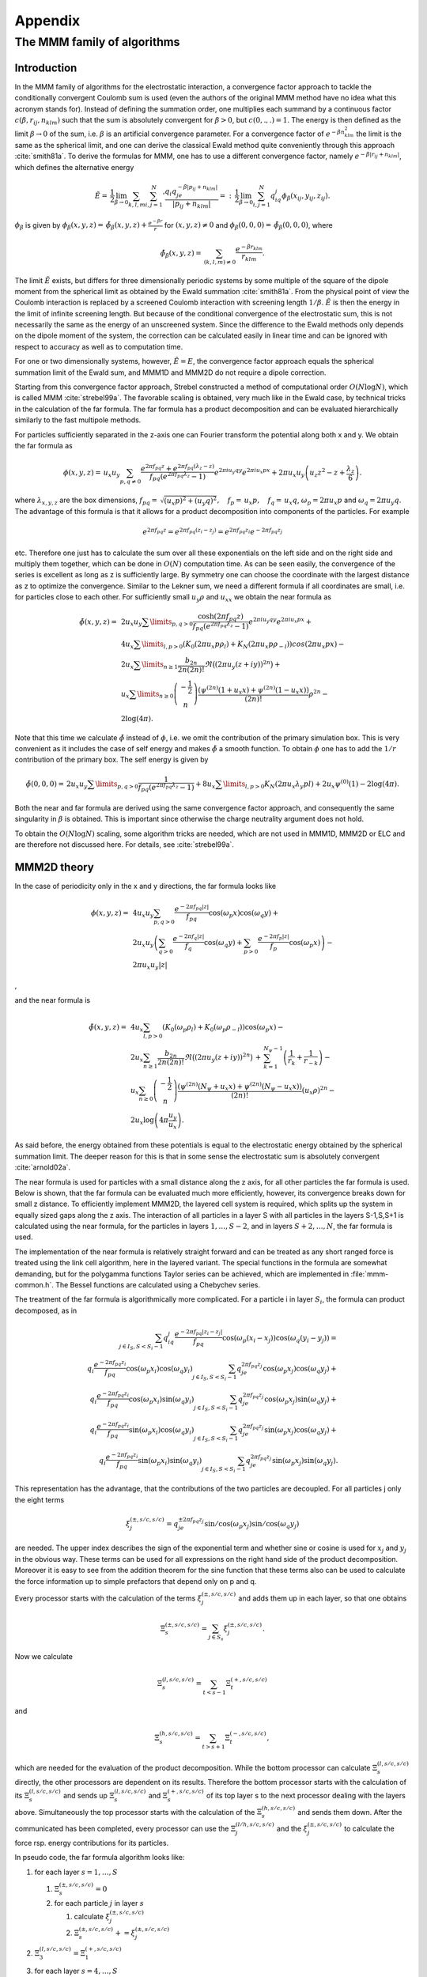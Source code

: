 .. _Appendix:

Appendix
========

.. _The MMM family of algorithms:

The MMM family of algorithms
----------------------------

.. _MMM_Introduction:

Introduction
~~~~~~~~~~~~

In the MMM family of algorithms for the electrostatic interaction, a
convergence factor approach to tackle the conditionally convergent
Coulomb sum is used (even the authors of the original MMM method have no
idea what this acronym stands for). Instead of defining the summation
order, one multiplies each summand by a continuous factor
:math:`c(\beta,r_{ij},n_{klm})` such that the sum is absolutely
convergent for :math:`\beta>0`, but :math:`c(0,.,.)=1`. The energy is
then defined as the limit :math:`\beta\rightarrow 0` of the sum, i.e.
:math:`\beta` is an artificial convergence parameter. For a convergence
factor of :math:`e^{-\beta n_{klm}^2}` the limit is the same as the spherical
limit, and one can derive the classical Ewald method quite conveniently through
this approach :cite:`smith81a`. To derive the formulas for MMM,
one has to use a different convergence factor, namely
:math:`e^{-\beta|r_{ij}+n_{klm}|}`, which defines the alternative energy

.. math::

   \tilde{E}=\,\frac{1}{2}\lim_{\beta\rightarrow
     0}\sum_{k,l,m}{\sum_{i,j=1}^N}' \frac{q_i q_je^{-\beta|p_{ij} +
       n_{klm}|}} {|p_{ij} + n_{klm}|}
   =:\,\frac{1}{2}\lim_{\beta\rightarrow 0}\sum_{i,j=1}^N
   q_iq_j\phi_\beta(x_{ij}, y_{ij},z_{ij}).

:math:`\phi_\beta` is given by
:math:`\phi_\beta(x,y,z)=\,\tilde\phi_\beta(x,y,z)
+ \frac{e^{-\beta r}}{r}` for :math:`(x,y,z)\neq 0` and
:math:`\phi_\beta(0,0,0)=\,\tilde\phi_\beta(0,0,0)`, where

.. math::

   \tilde\phi_\beta(x,y,z)=\,\sum_{(k,l,m)\neq 0} \frac{e^{-\beta
       r_{klm}}}{r_{klm}}.

The limit :math:`\tilde{E}` exists, but differs for three dimensionally
periodic systems by some multiple of the square of the dipole moment
from the spherical limit as obtained by the Ewald
summation :cite:`smith81a`. From the physical point of view
the Coulomb interaction is replaced by a screened Coulomb interaction
with screening length :math:`1/\beta`. :math:`\tilde{E}` is then the
energy in the limit of infinite screening length. But because of the
conditional convergence of the electrostatic sum, this is not
necessarily the same as the energy of an unscreened system. Since the
difference to the Ewald methods only depends on the dipole moment of the
system, the correction can be calculated easily in linear time and can
be ignored with respect to accuracy as well as to computation time.

For one or two dimensionally systems, however, :math:`\tilde{E}=E`, the
convergence factor approach equals the spherical summation limit of the
Ewald sum, and MMM1D and MMM2D do not require a dipole correction.

Starting from this convergence factor approach, Strebel constructed a
method of computational order :math:`O(N\log N)`, which is called MMM
:cite:`strebel99a`. The favorable scaling is obtained,
very much like in the Ewald case, by technical tricks in the calculation
of the far formula. The far formula has a product decomposition and can
be evaluated hierarchically similarly to the fast multipole methods.

For particles sufficiently separated in the z-axis one can Fourier
transform the potential along both x and y. We obtain the far formula as

.. math::

   \phi(x,y,z) =\, u_x u_y\sum_{p,q\neq 0} \frac{e^{2\pi f_{pq}z} +
     e^{2\pi f_{pq}(\lambda_z-z)}}{f_{pq} \left(e^{2\pi f_{pq}\lambda_z}
       - 1\right)} e^{2\pi i u_y q y}e^{2\pi i u_x p x} + 2\pi u_x
   u_y\left(u_z z^2 - z + \frac{\lambda_z}{6}\right).

where :math:`\lambda_{x,y,z}` are the box dimensions, :math:`f_{pq} =\,
\sqrt{(u_x p)^2 + (u_y q)^2},\quad f_p =\, u_x p,\quad f_q =\, u_x q`,
:math:`\omega_p=2\pi u_x p` and :math:`\omega_q=2\pi u_y q`. The
advantage of this formula is that it allows for a product decomposition
into components of the particles. For example

.. math::

   e^{2\pi f_{pq}z}=e^{2\pi f_{pq}(z_i-z_j)}=e^{2\pi
     f_{pq}z_i}e^{-2\pi f_{pq}z_j}

etc. Therefore one just has to calculate the sum over all these
exponentials on the left side and on the right side and multiply them
together, which can be done in :math:`O(N)` computation time. As can be
seen easily, the convergence of the series is excellent as long as z is
sufficiently large. By symmetry one can choose the coordinate with the
largest distance as z to optimize the convergence. Similar to the Lekner
sum, we need a different formula if all coordinates are small, i.e. for
particles close to each other. For sufficiently small :math:`u_y\rho`
and :math:`u_xx` we obtain the near formula as

.. math::

   \begin{array}{rl} \tilde\phi(x,y,z)=\, & 2 u_x
     u_y\sum\limits_{p,q>0} \frac{\cosh(2\pi f_{pq}z)}{f_{pq}
       \left(e^{2\pi f_{pq}\lambda_z} - 1\right)} e^{2\pi i u_y q
       y}e^{2\pi i u_x p x} +\\ & 4u_x\sum\limits_{l,p>0}\left(K_0(2\pi
       u_x p\rho_l) + K_N(2\pi u_x p\rho_{-l})\right)cos(2\pi u_x p x)
     -\\ & 2u_x\sum\limits_{n\ge 1}\frac{b_{2n}}{2n(2n)!}\Re\bigl((2\pi
     u_y (z+iy))^{2n}\bigr) +\\ & u_x\sum\limits_{n\ge
       0}\left(\begin{array}{c}-\frac{1}{2}\\
         n\end{array}\right)\frac{\left( \psi^{(2n)}(1 + u_x x) +
         \psi^{(2n)}(1 - u_x x)\right)}{(2n)!}\rho^{2n} -\\ &
     2\log(4\pi). \end{array}

Note that this time we calculate :math:`\tilde{\phi}` instead of
:math:`\phi`, i.e. we omit the contribution of the primary simulation
box. This is very convenient as it includes the case of self energy and
makes :math:`\tilde{\phi}` a smooth function. To obtain :math:`\phi` one
has to add the :math:`1/r` contribution of the primary box. The self
energy is given by

.. math::

   \tilde\phi(0,0,0)=\, 2 u_x u_y\sum\limits_{p,q>0} \frac{1}{f_{pq}
     \left(e^{2\pi f_{pq}\lambda_z} - 1\right)}+
   8u_x\sum\limits_{l,p>0}K_N(2\pi u_x\lambda_y p l) + 2 u_x\psi^{(0)}(1)
   - 2\log(4\pi).

Both the near and far formula are derived using the same convergence
factor approach, and consequently the same singularity in :math:`\beta`
is obtained. This is important since otherwise the charge neutrality
argument does not hold.

To obtain the :math:`O(N\log N)` scaling, some algorithm tricks are
needed, which are not used in MMM1D, MMM2D or ELC and are therefore not
discussed here. For details, see :cite:`strebel99a`.

.. _MMM2D theory:

MMM2D theory
~~~~~~~~~~~~

In the case of periodicity only in the x and y directions, the far
formula looks like

.. math::

   \begin{array}{rl} \phi(x,y,z) = \, & 4 u_x u_y\sum_{p,q>0}
     \frac{e^{-2\pi f_{pq}|z|}} {f_{pq}} \cos(\omega_p x)\cos(\omega_q y)
     +\\ & 2 u_x u_y\left(\sum_{q>0} \frac{e^{-2\pi f_q|z|}}{f_q}
       \cos(\omega_q y) + \sum_{p>0} \frac{e^{-2\pi f_p|z|}}{f_p}
       \cos(\omega_p x)\right) -\\ & 2\pi u_x u_y |z| \end{array}

,

and the near formula is

.. math::

   \begin{array}{rl} \tilde\phi(x,y,z)=\, &
     4u_x\sum_{l,p>0}\left(K_0(\omega_p\rho_l) +
       K_0(\omega_p\rho_{-l})\right)\cos(\omega_p x) -\\ & 2u_x\sum_{n\ge
       1}\frac{b_{2n}}{2n(2n)!} \Re\bigl((2\pi u_y
     (z+iy))^{2n}\bigr)\,+\, \sum_{k=1}^{N_\psi-1}\left(\frac{1}{r_{k}} +
       \frac{1}{r_{-k}}\right) -\\ & u_x\sum_{n\ge
       0}\left(\begin{array}{c}-\frac{1}{2}\\n\end{array}\right)\frac{\left(
         \psi^{(2n)}(N_\psi + u_x x) + \psi^{(2n)}(N_\psi - u_x
         x)\right)}{(2n)!}(u_x\rho)^{2n} -\\ &
     2u_x\log\left(4\pi\frac{u_y}{u_x}\right). \end{array}

As said before, the energy obtained from these potentials is equal to
the electrostatic energy obtained by the spherical summation limit. The
deeper reason for this is that in some sense the electrostatic sum is
absolutely convergent :cite:`arnold02a`.

The near formula is used for particles with a small distance along the z
axis, for all other particles the far formula is used. Below is shown,
that the far formula can be evaluated much more efficiently, however,
its convergence breaks down for small z distance. To efficiently
implement MMM2D, the layered cell system is required, which splits up
the system in equally sized gaps along the z axis. The interaction of
all particles in a layer S with all particles in the layers S-1,S,S+1 is
calculated using the near formula, for the particles in layers
:math:`1,\dots,S-2`, and in layers :math:`S+2,\dots,N`, the far formula
is used.

The implementation of the near formula is relatively straight forward
and can be treated as any short ranged force is treated using the link
cell algorithm, here in the layered variant. The special functions in
the formula are somewhat demanding, but for the polygamma functions
Taylor series can be achieved, which are implemented in :file:`mmm-common.h`.
The Bessel functions are calculated using a Chebychev series.

The treatment of the far formula is algorithmically more complicated.
For a particle i in layer :math:`S_i`, the formula can product
decomposed, as in

.. math::

   \begin{array}{rl} \sum_{j\in I_S, S < S_i - 1} q_iq_j\frac{e^{-2\pi
         f_{pq}|z_i-z_j|}}{f_{pq}} \cos(\omega_p (x_i -
     x_j))\cos(\omega_q (y_i - y_j)) = \\
     q_i\frac{e^{-2\pi f_{pq}z_i}}{f_{pq}} \cos(\omega_p
     x_i)\cos(\omega_q y_i) \sum_{j\in I_S, S < S_i - 1}q_je^{2\pi
       f_{pq}z_j} \cos(\omega_p x_j)\cos(\omega_q y_j) + \\
     q_i\frac{e^{-2\pi f_{pq}z_i}}{f_{pq}} \cos(\omega_p
     x_i)\sin(\omega_q y_i) \sum_{j\in I_S, S < S_i - 1}q_je^{2\pi
       f_{pq}z_j} \cos(\omega_p x_j)\sin(\omega_q y_j) + \\
     q_i\frac{e^{-2\pi f_{pq}z_i}}{f_{pq}} \sin(\omega_p
     x_i)\cos(\omega_q y_i) \sum_{j\in I_S, S < S_i - 1}q_je^{2\pi
       f_{pq}z_j} \sin(\omega_p x_j)\cos(\omega_q y_j) + \\
     q_i\frac{e^{-2\pi f_{pq}z_i}}{f_{pq}} \sin(\omega_p
     x_i)\sin(\omega_q y_i) \sum_{j\in I_S, S < S_i - 1}q_je^{2\pi
       f_{pq}z_j} \sin(\omega_p x_j)\sin(\omega_q y_j). \end{array}

This representation has the advantage, that the contributions of the two
particles are decoupled. For all particles j only the eight terms

.. math::

   \xi^{(\pm,s/c,s/c)}_j= q_je^{\pm 2\pi f_{pq}z_j} \sin/\cos(\omega_p
   x_j)\sin/\cos(\omega_q y_j)

are needed. The upper index describes the sign of the exponential term
and whether sine or cosine is used for :math:`x_j` and :math:`y_j` in
the obvious way. These terms can be used for all expressions on the
right hand side of the product decomposition. Moreover it is easy to see
from the addition theorem for the sine function that these terms also
can be used to calculate the force information up to simple prefactors
that depend only on p and q.

Every processor starts with the calculation of the terms
:math:`\xi^{(\pm,s/c,s/c)}_j` and adds them up in each layer, so that
one obtains

.. math:: \Xi^{(\pm,s/c,s/c)}_s= \sum_{j\in S_s}\xi^{(\pm,s/c,s/c)}_j.

Now we calculate

.. math:: \Xi^{(l,s/c,s/c)}_s=\sum_{t < s - 1}\Xi^{(+,s/c,s/c)}_t

and

.. math:: \Xi^{(h,s/c,s/c)}_s=\sum_{t > s + 1}\Xi^{(-,s/c,s/c)}_t,

which are needed for the evaluation of the product decomposition. While
the bottom processor can calculate :math:`\Xi^{(l,s/c,s/c)}_s` directly,
the other processors are dependent on its results. Therefore the bottom
processor starts with the calculation of its :math:`\Xi^{(l,s/c,s/c)}_s`
and sends up :math:`\Xi^{(l,s/c,s/c)}_s` and :math:`\Xi^{(+,s/c,s/c)}_s`
of its top layer s to the next processor dealing with the layers above.
Simultaneously the top processor starts with the calculation of the
:math:`\Xi^{(h,s/c,s/c)}_s` and sends them down. After the communicated
has been completed, every processor can use the
:math:`\Xi^{(l/h,s/c,s/c)}_j` and the :math:`\xi^{(\pm,s/c,s/c)}_j` to
calculate the force rsp. energy contributions for its particles.

In pseudo code, the far formula algorithm looks like:

#. for each layer :math:`s=1,\ldots,S`

   #. :math:`\Xi^{(\pm,s/c,s/c)}_s=0`

   #. for each particle :math:`j` in layer :math:`s`

      #. calculate :math:`\xi^{(\pm,s/c,s/c)}_j`

      #. :math:`\Xi^{(\pm,s/c,s/c)}_s += \xi^{(\pm,s/c,s/c)}_j`

#. :math:`\Xi^{(l,s/c,s/c)}_3=\Xi^{(+,s/c,s/c)}_1`

#. for each layer :math:`s=4,\ldots,S`

   #. .. math::
         \Xi^{(l,s/c,s/c)}_s=\Xi^{(l,s/c,s/c)}_{s-1} +\
          \Xi^{(+,s/c,s/c)}_{s-2}

#. :math:`\Xi^{(l,s/c,s/c)}_{S-2}=\Xi^{(-,s/c,s/c)}_S`

#. for each layer :math:`s=(S-3),...,1`

   #. .. math::
         \Xi^{(l,s/c,s/c)}_s=\Xi^{(l,s/c,s/c)}_{s+1} +\
          \Xi^{(-,s/c,s/c)}_{s+2}

#. for each layer :math:`s=1,...,S`

   #. for each particle :math:`j` in layer :math:`s`

      #. calculate particle interaction from
         :math:`\xi^{(+,s/c,s/c)}_j\Xi^{(l,s/c,s/c)}_s` and
         :math:`\xi^{(-,s/c,s/c)}_j\Xi^{(h,s/c,s/c)}_s`

For further details, see :cite:`arnold02a,arnold02b,arnold02c,arnold02d`.

.. _Dielectric contrast:

Dielectric contrast
^^^^^^^^^^^^^^^^^^^

A dielectric contrast at the lower and/or upper simulation box boundary
can be included comparatively easy by using image charges. Apart from
the images of the lowest and topmost layer, the image charges are far
enough to be treated by the far formula, and can be included as starting
points in the calculation of the :math:`\Xi` terms. The remaining
particles from the lowest and topmost layer are treated by direct
summation of the near formula.

This means, that in addition to the algorithm above, one has to only a
few things: during the calculation of the particle and cell blocks
:math:`\xi` and :math:`\Xi`, one additionally calculates the
contributions of the image charges and puts them either in a separate
array or, for the boundary layers, into two extra :math:`\xi` cell
blocks outside the simulation box. The entries in the separate array are
then added up over all processors and stored in the :math:`\Xi`-terms of
the lowest/topmost layer. This are all modifications necessary for the
far formula part. In addition to the far formula part, there is an
additional loop over the particles at the boundary to directly calculate
their interactions with their images. For details, refer to
:cite:`tyagi07a`.

.. _MMM1D theory:

MMM1D theory
~~~~~~~~~~~~

In one dimensionally periodic systems with z being the periodic
coordinate, the far formula looks like

.. math::

   \begin{array}{rl} \phi(\rho,z) &=\, 4 u_z\sum_{p\neq 0}
     K_0(\omega\rho)\cos(\omega z) - 2u_z\log(\frac{\rho}{2\lambda_z}) -
     2u_z\gamma\\ F_\rho(\rho,z) &=\, 8\pi u_z^2\sum_{p\neq 0} p
     K_1(\omega\rho)\cos(\omega z) + \frac{2 u_z}{\rho}\\ F_z(\rho,z)
     &=\, 8\pi u_z^2 \sum_{p\neq 0} pK_0(\omega\rho)\sin(\omega z),
   \end{array}

the near formula is

.. math::

   \begin{array}{rl} \tilde{\phi}(\rho,z) &=\, -u_z\sum_{n\ge 0}
     \left(\begin{array}{c}-\frac{1}{2}\\n\end{array}\right)
     \frac{\left(\psi^{(2n)}(N_\psi + u_z z) + \psi^{(2n)}(N_\psi - u_z
         z)\right)}{(2n)!}(u_z\rho)^{2n} - 2u_z\gamma + \\
     &\phantom{=\,++}
     \sum_{k=1}^{N_\psi-1}\left(\frac{1}{r_k}+\frac{1}{r_{-k}}\right)\\
     \tilde{F}_\rho(\rho,z) &=\, -u_z^3 \sum_{n\ge 0}
     \left(\begin{array}{c}-\frac{1}{2}\\n\end{array}\right)
     \frac{\left(\psi^{(2n)}(N_\psi + u_z z) + \psi^{(2n)}(N_\psi - u_z
         z)\right)}{(2n)!}(u_z\rho)^{2n-1} + \\ &\phantom{=\,++}
     \sum_{k=1}^{N_\psi-1}\left(\frac{\rho}{r_k^3}+\frac{\rho}{r_{-k}^3}\right)
     \\ \tilde{F}_z(\rho,z) &=\, -u_z^2 \sum_{n\ge 0}
     \left(\begin{array}{c}-\frac{1}{2}\\n\end{array}\right)
     \frac{\left(\psi^{(2n + 1)}(N_\psi + u_z z) + \psi^{(2n + 1)}(N_\psi
         - u_z z)\right)}{(2n)!}(u_z\rho)^{2n} + \\ &\phantom{=\,++}
     \sum_{k=1}^{N_\psi-1}\left(\frac{z+k\lambda_z}{r_k^3}+\frac{z-k\lambda_z}{r_{-k}^3}\right),
   \end{array}

where :math:`\rho` denotes the xy-distance of the particles. As for the
two dimensional periodic case, the obtained energy is equal to the one
dimensional Ewald sum. Algorithmically, MMM1D is uninteresting, since
neither the near nor far formula allow a product decomposition or
similar tricks. MMM1D has to be implemented as a simple NxN loop.
However, the formulas can be evaluated efficiently, so that MMM1D can
still be used reasonably for up to 400 particles on a single processor
:cite:`arnold05a`.

.. _ELC theory:

ELC theory
~~~~~~~~~~

The ELC method differs from the other MMM algorithms in that it is not
an algorithm for the calculation of the electrostatic interaction, but
rather represents a correction term which allows to use any method for
three-dimensionally periodic systems with spherical summation order for
two-dimensional periodicity. The basic idea is to expand the two
dimensional slab system of height h in the non-periodic z-coordinate to
a system with periodicity in all three dimensions, with a period of
:math:`\lambda_z>h`, which leaves an empty gap of height
:math:`\delta=\lambda_z -
h` above the particles in the simulation box.

Since the electrostatic potential is only finite if the total system is
charge neutral, the additional image layers (those layers above or below
the original slab system) are charge neutral, too. Now let us consider
the n-th image layer which has an offset of :math:`n\lambda_z` to the
original layer. If :math:`n\lambda_z` is large enough, each particle of
charge :math:`q\_j` at position :math:`(x_j,y_j,z_j+n\lambda_z)` and its
replicas in the xy-plane can be viewed as constituting a homogeneous
charged sheet of charge density
:math:`\sigma_j = \frac{q_j}{\lambda_x\lambda_y}`. The potential of such
a charged sheet at distance z is :math:`2\pi \sigma_j
|z|`. Now we consider the contribution from a pair of image layers
located at :math:`\pm n\lambda_z`, n>0 to the energy of a charge q\_i at
position :math:`(x_i,y_i,z_i)` in the central layer. Since
:math:`|z_j - z_i| <
n\lambda_z`, we have
:math:`|z_j - z_i + n\lambda_z| = n\lambda_z + z_j -
z_i` and :math:`|z_j - z_i - n\lambda_z|= n\lambda_z - z_j + z_i`, and
hence the interaction energy from those two image layers with the charge
:math:`q_i` vanishes by charge neutrality:

.. math::

   2\pi q_i \sum_{j=1}^N \sigma_j(|z_j - z_i + n\lambda_z| + |z_j -
   z_i - n\lambda_z|) = 4\pi q_i n\lambda_z \sum_{j=1}^N \sigma_j = 0.

The only errors occurring are those coming from the approximation of
assuming homogeneously charged, infinite sheets instead of discrete
charges. This assumption should become better when increasing the
distance :math:`n\lambda_z` from the central layer.

However, in a naive implementation, even large gap sizes will result in
large errors. This is due to the order of summation for the standard
Ewald sum, which is spherical, while the above approach orders the cells
in layers, called slab-wise summation. Smith has shown that by adding to
the Ewald energy the term

.. math:: E_c=2\pi M_z^2 - \frac{2\pi M^2}{3},

where M is the total dipole moment, one obtains the result of a
slab-wise summation instead of the spherical limit
:cite:`smith81a`. Although this is a major change in the
summation order, the difference is a very simple term. In fact, Smith
shows that changes of the summation order always result in a difference
that depends only on the total dipole moment.

Using the far formula of MMM2D, one can calculate the contributions of
the additional layers up to arbitrarily precision, even for small gap
sizes. This method is called electrostatic layer correction, ELC. The
advantage of this approach is that for the image layers, z is
necessarily large enough, so that all interactions can be represented
using the product decomposition. This allows for an order N evaluation
of the ELC term.

The electrostatic layer correction term is given by

.. math:: E_{lc}=\sum_{i,j=1}^Nq_iq_j\psi(p_i-p_j),

where

.. math::

   \begin{array}{rl} \psi(x,y,z)=&4u_xu_y\sum_{p,q>0}\frac{\cosh(2\pi
       f_{pq}z)}{f_{pq}(e^{2\pi f_{pq}\lambda_z} - 1)} \cos(\omega_p
     x)\cos(\omega_q y) + \\ &2u_xu_y\sum_{p>0}\frac{\cosh(2\pi f_p
       z)}{f_p(e^{2\pi f_p\lambda_z} - 1)}\cos(\omega_p x)+\\
     &2u_xu_y\sum_{q>0}\frac{\cosh(2\pi f_q z)}{f_q(e^{2\pi f_q\lambda_z}
       - 1)}\cos(\omega_q y). \end{array}

The implementation is very similar to MMM2d, except that the separation
between slices close by, and above and below is not necessary.

.. _Errors:

Errors
~~~~~~

Common to all algorithms of the MMM family is that accuracy is cheap
with respect to computation time. More precisely, the maximal pairwise
error, i.e. the maximal error of the :math:`\psi` expression, decreases
exponentially with the cutoffs. In turn, the computation time grows
logarithmically with the accuracy. This is quite in contrast to the
Ewald methods, for which decreasing the error bound can lead to
excessive computation time. For example, P3M cannot reach precisions
above :math:`10^{-5}` in general. The precise form of the error
estimates is of little importance here, for details see
:cite:`arnold02c,arnold02d`.

One important aspect is that the error estimates are also exponential in
the non-periodic coordinate. Since the number of close by and far away
particles is different for particles near the border and in the center
of the system, the error distribution is highly non-homogeneous. This is
unproblematic as long as the maximal error is really much smaller than
the thermal energy. However, one cannot interpret the error simply as an
additional error source.

.. figure:: figures/elc-errordist.pdf
   :alt: Error distribution of the ELC method.

   Error distribution of the ELC method.

Figure [fig:ELC-error] shows the error distribution of the ELC method
for a gap size of :math:`10\%` of the total system height. For MMM2D and
MMM1D the error distribution is less homogeneous, however, also here it
is always better to have some extra precision, especially since it is
computationally cheap.

